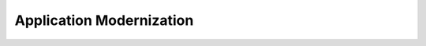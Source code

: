 .. _application-modernization:

=========================
Application Modernization
=========================
